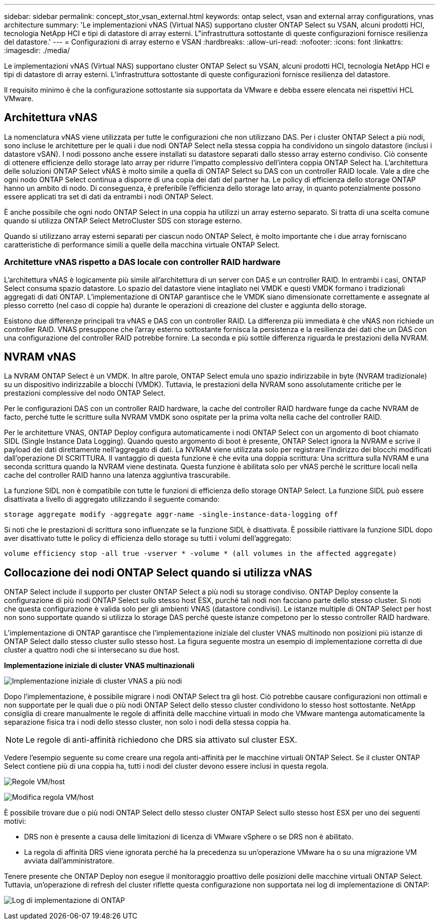---
sidebar: sidebar 
permalink: concept_stor_vsan_external.html 
keywords: ontap select, vsan and external array configurations, vnas architecture 
summary: 'Le implementazioni vNAS (Virtual NAS) supportano cluster ONTAP Select su VSAN, alcuni prodotti HCI, tecnologia NetApp HCI e tipi di datastore di array esterni. L"infrastruttura sottostante di queste configurazioni fornisce resilienza del datastore.' 
---
= Configurazioni di array esterno e VSAN
:hardbreaks:
:allow-uri-read: 
:nofooter: 
:icons: font
:linkattrs: 
:imagesdir: ./media/


[role="lead"]
Le implementazioni vNAS (Virtual NAS) supportano cluster ONTAP Select su VSAN, alcuni prodotti HCI, tecnologia NetApp HCI e tipi di datastore di array esterni. L'infrastruttura sottostante di queste configurazioni fornisce resilienza del datastore.

Il requisito minimo è che la configurazione sottostante sia supportata da VMware e debba essere elencata nei rispettivi HCL VMware.



== Architettura vNAS

La nomenclatura vNAS viene utilizzata per tutte le configurazioni che non utilizzano DAS. Per i cluster ONTAP Select a più nodi, sono incluse le architetture per le quali i due nodi ONTAP Select nella stessa coppia ha condividono un singolo datastore (inclusi i datastore vSAN). I nodi possono anche essere installati su datastore separati dallo stesso array esterno condiviso. Ciò consente di ottenere efficienze dello storage lato array per ridurre l'impatto complessivo dell'intera coppia ONTAP Select ha. L'architettura delle soluzioni ONTAP Select vNAS è molto simile a quella di ONTAP Select su DAS con un controller RAID locale. Vale a dire che ogni nodo ONTAP Select continua a disporre di una copia dei dati del partner ha. Le policy di efficienza dello storage ONTAP hanno un ambito di nodo. Di conseguenza, è preferibile l'efficienza dello storage lato array, in quanto potenzialmente possono essere applicati tra set di dati da entrambi i nodi ONTAP Select.

È anche possibile che ogni nodo ONTAP Select in una coppia ha utilizzi un array esterno separato. Si tratta di una scelta comune quando si utilizza ONTAP Select MetroCluster SDS con storage esterno.

Quando si utilizzano array esterni separati per ciascun nodo ONTAP Select, è molto importante che i due array forniscano caratteristiche di performance simili a quelle della macchina virtuale ONTAP Select.



=== Architetture vNAS rispetto a DAS locale con controller RAID hardware

L'architettura vNAS è logicamente più simile all'architettura di un server con DAS e un controller RAID. In entrambi i casi, ONTAP Select consuma spazio datastore. Lo spazio del datastore viene intagliato nei VMDK e questi VMDK formano i tradizionali aggregati di dati ONTAP. L'implementazione di ONTAP garantisce che le VMDK siano dimensionate correttamente e assegnate al plesso corretto (nel caso di coppie ha) durante le operazioni di creazione del cluster e aggiunta dello storage.

Esistono due differenze principali tra vNAS e DAS con un controller RAID. La differenza più immediata è che vNAS non richiede un controller RAID. VNAS presuppone che l'array esterno sottostante fornisca la persistenza e la resilienza dei dati che un DAS con una configurazione del controller RAID potrebbe fornire. La seconda e più sottile differenza riguarda le prestazioni della NVRAM.



== NVRAM vNAS

La NVRAM ONTAP Select è un VMDK. In altre parole, ONTAP Select emula uno spazio indirizzabile in byte (NVRAM tradizionale) su un dispositivo indirizzabile a blocchi (VMDK). Tuttavia, le prestazioni della NVRAM sono assolutamente critiche per le prestazioni complessive del nodo ONTAP Select.

Per le configurazioni DAS con un controller RAID hardware, la cache del controller RAID hardware funge da cache NVRAM de facto, perché tutte le scritture sulla NVRAM VMDK sono ospitate per la prima volta nella cache del controller RAID.

Per le architetture VNAS, ONTAP Deploy configura automaticamente i nodi ONTAP Select con un argomento di boot chiamato SIDL (Single Instance Data Logging). Quando questo argomento di boot è presente, ONTAP Select ignora la NVRAM e scrive il payload dei dati direttamente nell'aggregato di dati. La NVRAM viene utilizzata solo per registrare l'indirizzo dei blocchi modificati dall'operazione DI SCRITTURA. Il vantaggio di questa funzione è che evita una doppia scrittura: Una scrittura sulla NVRAM e una seconda scrittura quando la NVRAM viene destinata. Questa funzione è abilitata solo per vNAS perché le scritture locali nella cache del controller RAID hanno una latenza aggiuntiva trascurabile.

La funzione SIDL non è compatibile con tutte le funzioni di efficienza dello storage ONTAP Select. La funzione SIDL può essere disattivata a livello di aggregato utilizzando il seguente comando:

[listing]
----
storage aggregate modify -aggregate aggr-name -single-instance-data-logging off
----
Si noti che le prestazioni di scrittura sono influenzate se la funzione SIDL è disattivata. È possibile riattivare la funzione SIDL dopo aver disattivato tutte le policy di efficienza dello storage su tutti i volumi dell'aggregato:

[listing]
----
volume efficiency stop -all true -vserver * -volume * (all volumes in the affected aggregate)
----


== Collocazione dei nodi ONTAP Select quando si utilizza vNAS

ONTAP Select include il supporto per cluster ONTAP Select a più nodi su storage condiviso. ONTAP Deploy consente la configurazione di più nodi ONTAP Select sullo stesso host ESX, purché tali nodi non facciano parte dello stesso cluster. Si noti che questa configurazione è valida solo per gli ambienti VNAS (datastore condivisi). Le istanze multiple di ONTAP Select per host non sono supportate quando si utilizza lo storage DAS perché queste istanze competono per lo stesso controller RAID hardware.

L'implementazione di ONTAP garantisce che l'implementazione iniziale del cluster VNAS multinodo non posizioni più istanze di ONTAP Select dallo stesso cluster sullo stesso host. La figura seguente mostra un esempio di implementazione corretta di due cluster a quattro nodi che si intersecano su due host.

*Implementazione iniziale di cluster VNAS multinazionali*

image:ST_14.jpg["Implementazione iniziale di cluster VNAS a più nodi"]

Dopo l'implementazione, è possibile migrare i nodi ONTAP Select tra gli host. Ciò potrebbe causare configurazioni non ottimali e non supportate per le quali due o più nodi ONTAP Select dello stesso cluster condividono lo stesso host sottostante. NetApp consiglia di creare manualmente le regole di affinità delle macchine virtuali in modo che VMware mantenga automaticamente la separazione fisica tra i nodi dello stesso cluster, non solo i nodi della stessa coppia ha.


NOTE: Le regole di anti-affinità richiedono che DRS sia attivato sul cluster ESX.

Vedere l'esempio seguente su come creare una regola anti-affinità per le macchine virtuali ONTAP Select. Se il cluster ONTAP Select contiene più di una coppia ha, tutti i nodi del cluster devono essere inclusi in questa regola.

image:ST_15.jpg["Regole VM/host"]

image:ST_16.jpg["Modifica regola VM/host"]

È possibile trovare due o più nodi ONTAP Select dello stesso cluster ONTAP Select sullo stesso host ESX per uno dei seguenti motivi:

* DRS non è presente a causa delle limitazioni di licenza di VMware vSphere o se DRS non è abilitato.
* La regola di affinità DRS viene ignorata perché ha la precedenza su un'operazione VMware ha o su una migrazione VM avviata dall'amministratore.


Tenere presente che ONTAP Deploy non esegue il monitoraggio proattivo delle posizioni delle macchine virtuali ONTAP Select. Tuttavia, un'operazione di refresh del cluster riflette questa configurazione non supportata nei log di implementazione di ONTAP:

image:ST_17.PNG["Log di implementazione di ONTAP"]

